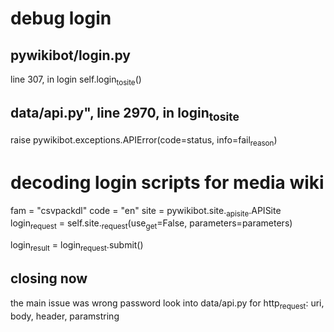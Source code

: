 * debug login
** pywikibot/login.py
line 307, in login
    self.login_to_site()
** data/api.py", line 2970, in login_to_site
    raise pywikibot.exceptions.APIError(code=status, info=fail_reason)



* decoding login scripts for media wiki
fam = "csvpackdl"
code = "en"
site = pywikibot.site._apisite.APISite
login_request = self.site._request(use_get=False,
                                           parameters=parameters)

 login_result = login_request.submit()

** closing now
the main issue was wrong password
look into data/api.py for 
http_request: uri, body, header, paramstring
